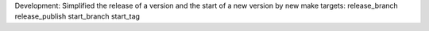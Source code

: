 Development: Simplified the release of a version and the start of a new
version by new make targets:
release_branch
release_publish
start_branch
start_tag
